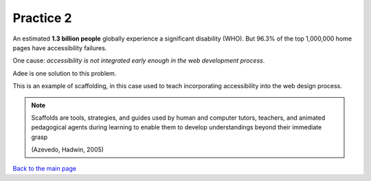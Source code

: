 
.. raw:: html

   <script id="pagemeta" type="application/json">
     { "ebook": "scaffolding", "component": "design-practices" } 
   </script>


Practice 2
::::::::::::::::::::::::

.. raw:: html


          <div class="fitb">
                <p>The number 101 in binary is <input type="text" id="Q1" data-component="design-practices"> in decimal.</p>
                <button type="button" onclick="sendfitb('Q1')">Check</button>
		<script id="Q1-answers" type="application/json">
		[

        { "regex": "5", "feedback": " Correct!", "result": "correct"  } ,
        { "regex": "x", "feedback": " Oops... wrong.  Convert using powers of 2 for each position. Start with the rightmost digit times 1 (which is :math:`2^0`), next digit times :math:`2^1`, next times :math:`2^2` etc.", "result": "incorrect"  }         ]
	</script>
	<p id="Q1-feedback"> <p>

	</div>

.. raw:: html


          <div class="mcq">
                <p>The decimal number 15 in binary is:</p>
		<form name=Q2 id="Q2" data-component="design-practices">
		<input type="checkbox" id="Q2A1" value=""><label for="Q2A1">1101</label> <span id="Q2A1-feedback"> </span><br> 		<input type="checkbox" id="Q2A2" value="correct"><label for="Q2A2">1111</label> <span id="Q2A2-feedback"> </span><br> 		<input type="checkbox" id="Q2A3" value=""><label for="Q2A3">11111</label> <span id="Q2A3-feedback"> </span><br> 		<input type="checkbox" id="Q2A4" value=""><label for="Q2A4">11110</label> <span id="Q2A4-feedback"> </span><br> 
                <input type="button" value="Check" onclick="sendmcq('Q2')"><br>
		</form>
		<script id="Q2-answers" type="application/json"> 
		[ 	{ "ansid":"Q2A1", "answer": "1101", "feedback": "Wrong.", "result": ""  } ,	{ "ansid":"Q2A2", "answer": "1111", "feedback": "That's right!", "result": "correct"  } ,	{ "ansid":"Q2A3", "answer": "11111", "feedback": "Incorrect.", "result": ""  } ,	{ "ansid":"Q2A4", "answer": "11110", "feedback": "Wrong.", "result": ""  } 
	]
	</script>

	</div>

An estimated **1.3 billion people** globally experience a significant disability (WHO).
But 96.3% of the top 1,000,000 home pages have accessibility failures.

One cause: *accessibility is not integrated early enough in the web development process*.

Adee is one solution to this problem.

.. image:: Images/Adee-logo.png
   :width: 5cm
   :align: center

This is an example of scaffolding, in this case used to teach incorporating accessibility into the web design process.

.. note:: Scaffolds are tools, strategies, and guides used by human and computer tutors, teachers, and animated pedagogical agents during learning to enable them to develop understandings beyond their immediate grasp

          (Azevedo, Hadwin, 2005)

.. raw:: html

   <div class="likert"><br>
   How confident are you that you understand binary?
   <form id = "C3" data-component="binary">
      Not confident
   <input type="radio" name="C3" id="C3A1">
   <input type="radio" name="C3" id="C3A2">
   <input type="radio" name="C3" id="C3A3">
   <input type="radio" name="C3" id="C3A4">
   <input type="radio" name="C3" id="C3A5">
   Very confident
   <input type="button" value="Submit" onclick="sendlik('C3','binary')"><br>
   </form>
   </div>


.. raw:: html

      <div>   <iframe align="left" width="500" height="281" src="https://www.youtube.com/embed/5mbpnES7Q1c" frameborder="0"  allowfullscreen></iframe>
 </div><br> <p>&nbsp;</p> <p>&nbsp;</p> <p>&nbsp;</p> <p>&nbsp;</p> <p>&nbsp;</p> <p>&nbsp;</p>

`Back to the main page <index.html>`_

